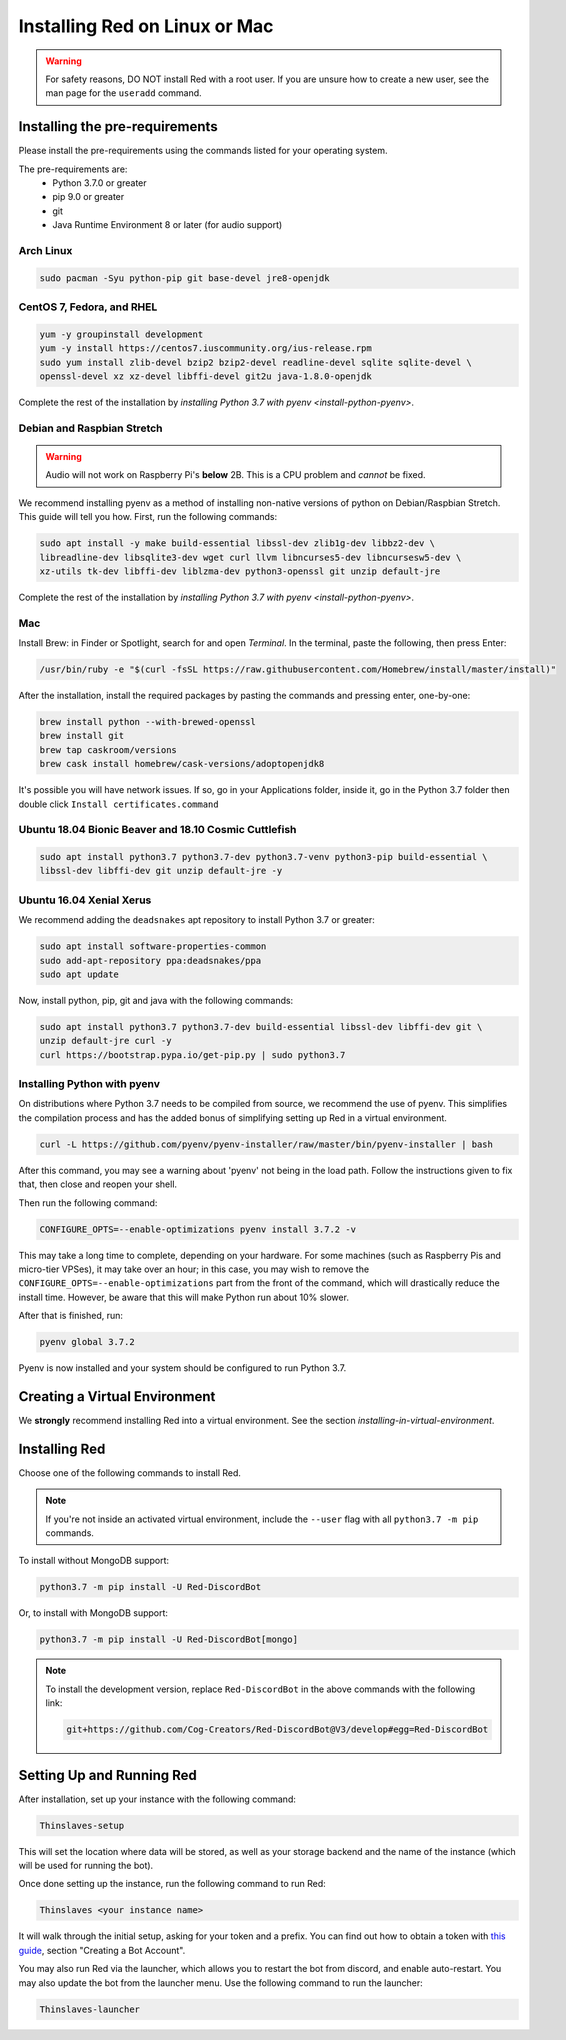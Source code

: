 .. _linux-mac-install-guide:

==============================
Installing Red on Linux or Mac
==============================

.. warning::

    For safety reasons, DO NOT install Red with a root user. If you are unsure how to create
    a new user, see the man page for the ``useradd`` command.

-------------------------------
Installing the pre-requirements
-------------------------------

Please install the pre-requirements using the commands listed for your operating system.

The pre-requirements are:
 - Python 3.7.0 or greater
 - pip 9.0 or greater
 - git
 - Java Runtime Environment 8 or later (for audio support)

.. _install-arch:

~~~~~~~~~~
Arch Linux
~~~~~~~~~~

.. code-block:: none

    sudo pacman -Syu python-pip git base-devel jre8-openjdk

.. _install-centos:
.. _install-fedora:
.. _install-rhel:

~~~~~~~~~~~~~~~~~~~~~~~~~~
CentOS 7, Fedora, and RHEL
~~~~~~~~~~~~~~~~~~~~~~~~~~

.. code-block:: none

    yum -y groupinstall development
    yum -y install https://centos7.iuscommunity.org/ius-release.rpm
    sudo yum install zlib-devel bzip2 bzip2-devel readline-devel sqlite sqlite-devel \
    openssl-devel xz xz-devel libffi-devel git2u java-1.8.0-openjdk

Complete the rest of the installation by `installing Python 3.7 with pyenv <install-python-pyenv>`.

.. _install-debian:
.. _install-raspbian:

~~~~~~~~~~~~~~~~~~~~~~~~~~~
Debian and Raspbian Stretch
~~~~~~~~~~~~~~~~~~~~~~~~~~~

.. warning::

    Audio will not work on Raspberry Pi's **below** 2B. This is a CPU problem and
    *cannot* be fixed.

We recommend installing pyenv as a method of installing non-native versions of python on
Debian/Raspbian Stretch. This guide will tell you how. First, run the following commands:

.. code-block:: none

    sudo apt install -y make build-essential libssl-dev zlib1g-dev libbz2-dev \
    libreadline-dev libsqlite3-dev wget curl llvm libncurses5-dev libncursesw5-dev \
    xz-utils tk-dev libffi-dev liblzma-dev python3-openssl git unzip default-jre

Complete the rest of the installation by `installing Python 3.7 with pyenv <install-python-pyenv>`.

.. _install-mac:

~~~
Mac
~~~

Install Brew: in Finder or Spotlight, search for and open *Terminal*. In the terminal, paste the
following, then press Enter:

.. code-block:: none

    /usr/bin/ruby -e "$(curl -fsSL https://raw.githubusercontent.com/Homebrew/install/master/install)"

After the installation, install the required packages by pasting the commands and pressing enter,
one-by-one:

.. code-block:: none

    brew install python --with-brewed-openssl
    brew install git
    brew tap caskroom/versions
    brew cask install homebrew/cask-versions/adoptopenjdk8

It's possible you will have network issues. If so, go in your Applications folder, inside it, go in the Python 3.7 folder then double click ``Install certificates.command``

.. _install-ubuntu:
.. _install-ubuntu-bionic:
.. _install-ubuntu-cosmic:

~~~~~~~~~~~~~~~~~~~~~~~~~~~~~~~~~~~~~~~~~~~~~~~~~~~~~~
Ubuntu 18.04 Bionic Beaver and 18.10 Cosmic Cuttlefish
~~~~~~~~~~~~~~~~~~~~~~~~~~~~~~~~~~~~~~~~~~~~~~~~~~~~~~

.. code-block:: none

    sudo apt install python3.7 python3.7-dev python3.7-venv python3-pip build-essential \
    libssl-dev libffi-dev git unzip default-jre -y

.. _install-ubuntu-xenial:

~~~~~~~~~~~~~~~~~~~~~~~~~
Ubuntu 16.04 Xenial Xerus
~~~~~~~~~~~~~~~~~~~~~~~~~

We recommend adding the ``deadsnakes`` apt repository to install Python 3.7 or greater:

.. code-block:: none

    sudo apt install software-properties-common
    sudo add-apt-repository ppa:deadsnakes/ppa
    sudo apt update

Now, install python, pip, git and java with the following commands:

.. code-block:: none

    sudo apt install python3.7 python3.7-dev build-essential libssl-dev libffi-dev git \
    unzip default-jre curl -y
    curl https://bootstrap.pypa.io/get-pip.py | sudo python3.7

.. _install-python-pyenv:

~~~~~~~~~~~~~~~~~~~~~~~~~~~~
Installing Python with pyenv
~~~~~~~~~~~~~~~~~~~~~~~~~~~~

On distributions where Python 3.7 needs to be compiled from source, we recommend the use of pyenv.
This simplifies the compilation process and has the added bonus of simplifying setting up Red in a
virtual environment.

.. code-block:: none

    curl -L https://github.com/pyenv/pyenv-installer/raw/master/bin/pyenv-installer | bash

After this command, you may see a warning about 'pyenv' not being in the load path. Follow the
instructions given to fix that, then close and reopen your shell.

Then run the following command:

.. code-block:: none

    CONFIGURE_OPTS=--enable-optimizations pyenv install 3.7.2 -v

This may take a long time to complete, depending on your hardware. For some machines (such as
Raspberry Pis and micro-tier VPSes), it may take over an hour; in this case, you may wish to remove
the ``CONFIGURE_OPTS=--enable-optimizations`` part from the front of the command, which will
drastically reduce the install time. However, be aware that this will make Python run about 10%
slower.

After that is finished, run:

.. code-block:: none

    pyenv global 3.7.2

Pyenv is now installed and your system should be configured to run Python 3.7.

------------------------------
Creating a Virtual Environment
------------------------------

We **strongly** recommend installing Red into a virtual environment. See the section
`installing-in-virtual-environment`.

.. _installing-red-linux-mac:

--------------
Installing Red
--------------

Choose one of the following commands to install Red.

.. note::

    If you're not inside an activated virtual environment, include the ``--user`` flag with all
    ``python3.7 -m pip`` commands.

To install without MongoDB support:

.. code-block:: none

    python3.7 -m pip install -U Red-DiscordBot

Or, to install with MongoDB support:

.. code-block:: none

    python3.7 -m pip install -U Red-DiscordBot[mongo]

.. note::

  To install the development version, replace ``Red-DiscordBot`` in the above commands with the
  following link:

  .. code-block:: none

      git+https://github.com/Cog-Creators/Red-DiscordBot@V3/develop#egg=Red-DiscordBot

--------------------------
Setting Up and Running Red
--------------------------

After installation, set up your instance with the following command:

.. code-block:: none

    Thinslaves-setup

This will set the location where data will be stored, as well as your
storage backend and the name of the instance (which will be used for
running the bot).

Once done setting up the instance, run the following command to run Red:

.. code-block:: none

    Thinslaves <your instance name>

It will walk through the initial setup, asking for your token and a prefix.
You can find out how to obtain a token with
`this guide <https://discordpy.readthedocs.io/en/v1.0.1/discord.html#creating-a-bot-account>`_,
section "Creating a Bot Account".

You may also run Red via the launcher, which allows you to restart the bot
from discord, and enable auto-restart. You may also update the bot from the
launcher menu. Use the following command to run the launcher:

.. code-block:: none

    Thinslaves-launcher

